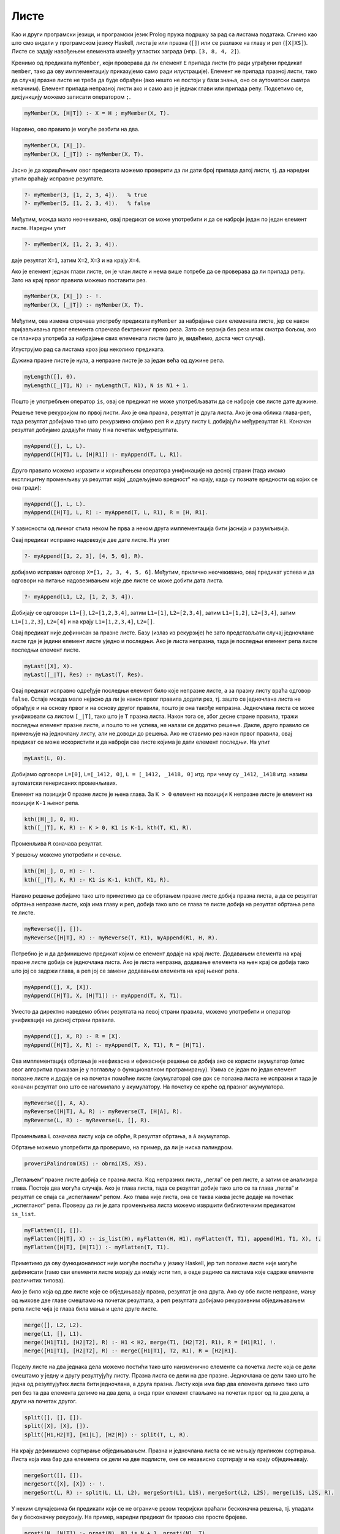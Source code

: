 Листе
-----

Као и други програмски језици, и програмски језик Prolog пружа подршку
за рад са листама података. Слично као што смо видели у програмском
језику Haskell, листа је или празна (``[]``) или се разлаже на главу и
реп (``[X|XS]``). Листе се задају навођењем елемената између угластих
заграда (нпр. ``[3, 8, 4, 2]``).

Кренимо од предиката ``myMember``, који проверава да ли елемент ``E``
припада листи (то ради уграђени предикат ``member``, тако да ову
имплементацију приказујемо само ради илустрације).  Елемент не припада
празној листи, тако да случај празне листе не треба да буде обрађен
(ако нешто не постоји у бази знања, оно се аутоматски сматра
нетачним). Елемент припада непразној листи ако и само ако је једнак
глави или припада репу. Подсетимо се, дисјункцију можемо записати
оператором ``;``.

.. code-block:: prolog
                
   myMember(X, [H|T]) :- X = H ; myMember(X, T).

Наравно, ово правило је могуће разбити на два.

.. code-block:: prolog
                
   myMember(X, [X|_]).
   myMember(X, [_|T]) :- myMember(X, T).

Јасно је да коришћењем овог предиката можемо проверити да ли дати број
припада датој листи, тј. да наредни упити враћају исправне резултате.

.. code-block:: prolog

   ?- myMember(3, [1, 2, 3, 4]).   % true
   ?- myMember(5, [1, 2, 3, 4]).   % false


Међутим, можда мало неочекивано, овај предикат се може употребити и да
се наброји један по један елемент листе. Наредни упит

.. code-block:: prolog

   ?- myMember(X, [1, 2, 3, 4]).
   
даје резултат ``X=1``, затим ``X=2``, ``X=3`` и на крају ``X=4``.

Ако је елемент једнак глави листе, он је члан листе и нема више
потребе да се проверава да ли припада репу. Зато на крај првог правила
можемо поставити рез.

.. code-block:: prolog

   myMember(X, [X|_]) :- !.
   myMember(X, [_|T]) :- myMember(X, T).

Међутим, ова измена спречава употребу предиката ``myMember`` за
набрајање свих елемената листе, јер се након пријављивања првог
елемента спречава бектрекинг преко реза. Зато се верзија без реза ипак
сматра бољом, ако се планира употреба за набрајање свих елемената
листе (што је, видећемо, доста чест случај).

Илуструјмо рад са листама кроз још неколико предиката.


.. questionnote::

   Дефинисати предикат који одређује дужину листе.


Дужина празне листе је нула, а непразне листе је за један већа од
дужине репа.

.. code-block:: prolog
                
   myLength([], 0).
   myLength([_|T], N) :- myLength(T, N1), N is N1 + 1.

Пошто је употребљен оператор ``is``, овај се предикат не може
употребљавати да се наброје све листе дате дужине.

.. questionnote::

   Дефинисати предикат који спаја (надовезује) две листе.

Решење тече рекурзијом по првој листи. Ако је она празна, резултат
је друга листа. Ако је она облика глава-реп, тада резултат добијамо
тако што рекурзивно спојимо реп ``R`` и другу листу ``L``
добијајући међурезултат ``R1``. Коначан резултат добијамо додајући
главу ``H`` на почетак међурезултата.

.. code-block:: prolog

   myAppend([], L, L).
   myAppend([H|T], L, [H|R1]) :- myAppend(T, L, R1).

Друго правило можемо изразити и коришћењем оператора унификације на
десној страни (тада имамо експлицитну променљиву уз резултат којој
„додељујемо вредност“ на крају, када су познате вредности од којих се
она гради):

.. code-block:: prolog

    myAppend([], L, L).
    myAppend([H|T], L, R) :- myAppend(T, L, R1), R = [H, R1].

У зависности од личног стила неком ће прва а неком друга
имплементација бити јаснија и разумљивија.

Овај предикат исправно надовезује две дате листе. На упит

.. code-block:: prolog

   ?- myAppend([1, 2, 3], [4, 5, 6], R).

добијамо исправан одговор ``X=[1, 2, 3, 4, 5, 6]``. Међутим,
прилично неочекивано, овај предикат успева и да одговори на питање
надовезивањем које две листе се може добити дата листа.

   
.. code-block:: prolog

   ?- myAppend(L1, L2, [1, 2, 3, 4]).

Добијају се одговори ``L1=[]``, ``L2=[1,2,3,4]``, затим
``L1=[1]``, ``L2=[2,3,4]``, затим ``L1=[1,2]``, ``L2=[3,4]``,
затим ``L1=[1,2,3]``, ``L2=[4]`` и на крају  ``L1=[1,2,3,4]``,
``L2=[]``.

.. questionnote::

   Дефинисати предикат који одређује последњи елемент листе.

Овај предикат није дефинисан за празне листе. Базу (излаз из
рекурзије) ће зато представљати случај једночлане листе где је
једини елемент листе уједно и последњи. Ако је листа непразна, тада
је последњи елемент репа листе последњи елемент листе.
   
.. code-block:: prolog

   myLast([X], X).
   myLast([_|T], Res) :- myLast(T, Res).

Овај предикат исправно одређује последњи елемент било које непразне
листе, а за празну листу враћа одговор ``false``. Остаје можда мало
нејасно да ли је након првог правила додати рез, тј. зашто се
једночлана листа не обрађује и на основу првог и на основу другог
правила, пошто је она такође непразна. Једночлана листа се може
унификовати са листом ``[_|T]``, тако што је ``T`` празна листа.
Након тога се, због десне стране правила, тражи последњи елемент
празне листе, и пошто то не успева, не налази се додатно решење.
Дакле, друго правило се примењује на једночлану листу, али не доводи
до решења. Ако не ставимо рез након првог правила, овај предикат се
може искористити и да наброји све листе којима је дати елемент
последњи. На упит


.. code-block:: prolog

   myLast(L, 0).

Добијамо одговоре ``L=[0]``, ``L=[_1412, 0]``, ``L = [_1412, _1418,
0]`` итд. при чему су ``_1412``, ``_1418`` итд. називи аутоматски
генерисаних променљивих.

      
.. questionnote::

   Дефинисати предикат који одређује елемент листе на датој позицији.

Елемент на позицији 0 празне листе је њена глава. За ``K > 0``
елемент на позицији ``K`` непразне листе је елемент на позицији
``K-1`` њеног репа.

.. code-block:: prolog

   kth([H|_], 0, H).
   kth([_|T], K, R) :- К > 0, K1 is K-1, kth(T, K1, R).

Променљива ``R`` означава резултат.       

У решењу можемо употребити и сечење.
   
.. code-block:: prolog

   kth([H|_], 0, H) :- !.
   kth([_|T], K, R) :- K1 is K-1, kth(T, K1, R).

.. questionnote::

   Дефинисати предикат који обрће листу.

Наивно решење добијамо тако што приметимо да се обртањем празне листе
добија празна листа, а да се резултат обртања непразне листе, која има
главу и реп, добија тако што се глава те листе добија на резултат
обртања репа те листе.
   
.. code-block:: prolog
                
   myReverse([], []).
   myReverse([H|T], R) :- myReverse(T, R1), myAppend(R1, H, R).

Потребно је и да дефинишемо предикат којим се елемент додаје на
крај листе. Додавањем елемента на крај празне листе добија се
једночлана листа. Ако је листа непразна, додавање елемента на њен
крај се добија тако што јој се задржи глава, а реп јој се замени
додавањем елемента на крај њеног репа.

.. code-block:: prolog
   
   myAppend([], X, [X]).
   myAppend([H|T], X, [H|T1]) :- myAppend(T, X, T1).

Уместо да директно наведемо облик резултата на левој страни
правила, можемо употребити и оператор унификације на десној страни
правила.

.. code-block:: prolog
   
   myAppend([], X, R) :- R = [X].
   myAppend([H|T], X, R) :- myAppend(T, X, T1), R = [H|T1].
   
   
Ова имплементација обртања је неефикасна и ефикасније решење се
добија ако се користи акумулатор (опис овог алгоритма приказан је у
поглављу о функционалном програмирању). Узима се један по један
елемент полазне листе и додаје се на почетак помоћне листе
(акумулатора) све док се полазна листа не испразни и тада је
коначан резултат оно што се нагомилало у акумулатору. На почетку се
креће од празног акумулатора.
   
.. code-block:: prolog
 
   myReverse([], A, A).
   myReverse([H|T], A, R) :- myReverse(T, [H|A], R).
   myReverse(L, R) :- myReverse(L, [], R).

Променљива ``L`` означава листу која се обрће, ``R`` резултат
обртања, а ``A`` акумулатор.
   
Обртање можемо употребити да проверимо, на пример, да ли је ниска
палиндром.

.. code-block:: prolog

   proveriPalindrom(XS) :- obrni(XS, XS).

.. questionnote::

   Дефинисати предикат који прима угнежђене листе бројева и „пегла”
   их, тј. издваја листу свих бројева који се у њима јављају. На
   пример, треба да важи ``myFlatten [[1, 2, 3], [4, [5, 6]], 7] [1,
   2, 3, 4, 5, 6, 7]``.

„Пеглањем“ празне листе добија се празна листа. Код непразних листа,
„пегла“ се реп листе, а затим се анализира глава. Постоје два могућа
случаја. Ако је глава листа, тада се резултат добије тако што се та
глава „пегла“ и резултат се спаја са „испегланим“ репом. Ако глава
није листа, она се таква каква јесте додаје на почетак „испегланог“
репа. Проверу да ли је дата променљива листа можемо извршити
библиотечким предикатом ``is_list``.

.. code-block:: prolog
             
   myFlatten([], []).
   myFlatten([H|T], X) :- is_list(H), myFlatten(H, H1), myFlatten(T, T1), append(H1, T1, X), !.
   myFlatten([H|T], [H|T1]) :- myFlatten(T, T1).


Приметимо да ову функционалност није могуће постићи у језику
Haskell, јер тип полазне листе није могуће дефинисати (тамо сви
елементи листе морају да имају исти тип, а овде радимо са листама
које садрже елементе различитих типова).

.. questionnote::

   Дефинисати предикат који обједињава две сортиране листе у трећу
   сортирану. Дефинисати затим предикат који дели листу на две једнаке
   половине. Дефинисати на крају предикат који применом претходна два
   предиката сортира листу.

Ако је било која од две листе које се обједињавају празна, резултат
је она друга. Ако су обе листе непразне, мању од њихове две главе
смештамо на почетак резултата, а реп резултата добијамо рекурзивним
обједињавањем репа листе чија је глава била мања и целе друге
листе.

.. code-block:: prolog

   merge([], L2, L2).
   merge(L1, [], L1).
   merge([H1|T1], [H2|T2], R) :- H1 < H2, merge(T1, [H2|T2], R1), R = [H1|R1], !.
   merge([H1|T1], [H2|T2], R) :- merge([H1|T1], T2, R1), R = [H2|R1].


Поделу листе на два једнака дела можемо постићи тако што
наизменично елементе са почетка листе која се дели смештамо у једну
и другу резултујућу листу. Празна листа се дели на две
празне. Једночлана се дели тако што ће једна од резултујућих листа
бити једночлана, а друга празна. Листу која има бар два елемента
делимо тако што реп без та два елемента делимо на два дела, а онда
први елемент стављамо на почетак првог од та два дела, а други на
почетак другог.
   
.. code-block:: prolog

   split([], [], []).
   split([X], [X], []).
   split([H1,H2|T], [H1|L], [H2|R]) :- split(T, L, R).

На крају дефинишемо сортирање обједињавањем. Празна и једночлана
листа се не мењају приликом сортирања. Листа која има бар два
елемента се дели на две подлисте, оне се независно сортирају и на
крају обједињавају.

.. code-block:: prolog

   mergeSort([], []).
   mergeSort([X], [X]) :- !.
   mergeSort(L, R) :- split(L, L1, L2), mergeSort(L1, L1S), mergeSort(L2, L2S), merge(L1S, L2S, R).

.. questionnote::


   Дефинисати предикат који одређује листу свих простих бројева који
   су мањи од датог броја. Претпости да на располагању имамо предикат
   ``prost`` за проверу да ли је број прост и користити га у решењу.

У неким случајевима би предикати који се не ограниче резом теоријски
враћали бесконачна решења, тј. упадали би у бесконачну рекурзију. На
пример, наредни предикат би тражио све просте бројеве.

.. code-block:: prolog

   prosti(N, [N|T]) :- prost(N), N1 is N + 1, prosti(N1, T).
   prosti(N, T) :- not(prost(N)), N1 is N + 1, prosti(N1, T).

Ако наметнемо горње ограничење на величину бројева које тражимо,
можемо употребити рез да зауставимо ову бесконачну претрагу, али и да
избегнемо скупу проверу да ли је број прост у оба правила.

.. code-block:: prolog

   prosti(N, Max, []) :- N > Max, !.
   prosti(N, Max, [N|T]) :- prost(N), N1 is N + 1, prosti(N1, T), !.
   prosti(N, Max, T) :- N1 is N + 1, prosti(N1, T).

   prosti(Max, P) :- prosti(2, Max, P).

.. questionnote::

   Покушајте да за вежбу имплементирате решење које користи
   Ератостеново сито. Као помоћни предикат можете дефинисати предикат
   који из дате листе избацује све умношке датог броја.
